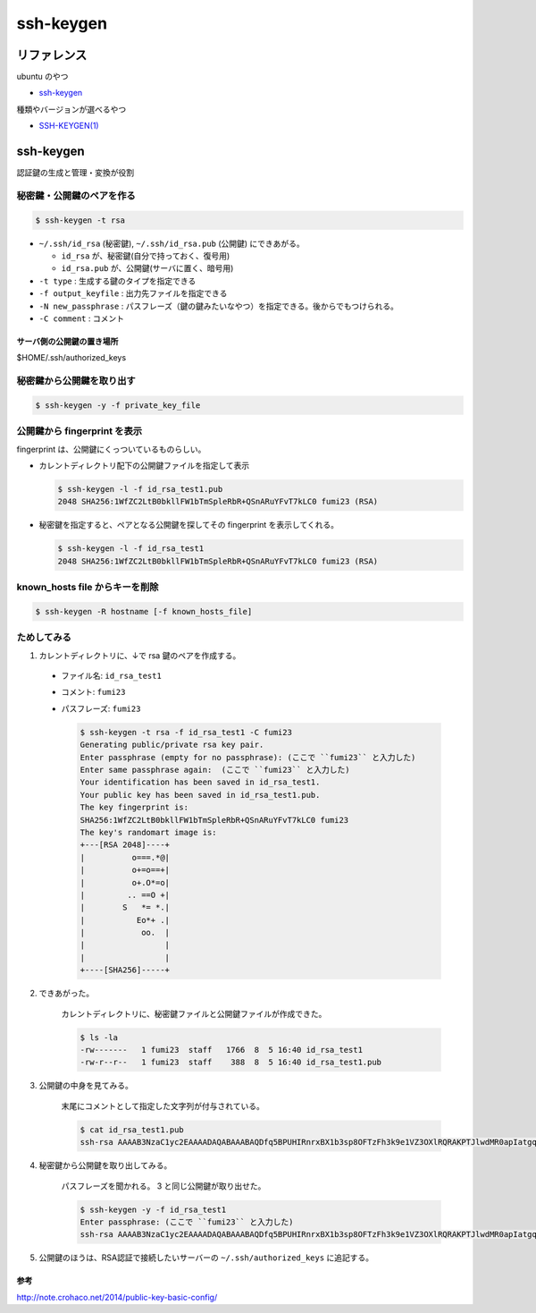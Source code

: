.. article::
   :date: 2018-10-15
   :title: ssh-keygen
   :category: ssh
   :tags:
   :canonical_url: /ssh/command/ssh-keygen/
   :draft: false


==========
ssh-keygen
==========


リファレンス
=============
ubuntu のやつ

- `ssh-keygen <http://manpages.ubuntu.com/manpages/bionic/en/man1/ssh-keygen.1.html>`_

種類やバージョンが選べるやつ

- `SSH-KEYGEN(1) <https://www.freebsd.org/cgi/man.cgi?query=ssh-keygen&apropos=0&sektion=1&manpath=CentOS+6.5&arch=default&format=html>`_


ssh-keygen
==========
認証鍵の生成と管理・変換が役割


秘密鍵・公開鍵のペアを作る
--------------------------

.. code-block:: bash

  $ ssh-keygen -t rsa

- ``~/.ssh/id_rsa`` (秘密鍵), ``~/.ssh/id_rsa.pub`` (公開鍵) にできあがる。

  - ``id_rsa`` が、秘密鍵(自分で持っておく、復号用)
  - ``id_rsa.pub`` が、公開鍵(サーバに置く、暗号用)

- ``-t type`` : 生成する鍵のタイプを指定できる
- ``-f output_keyfile`` : 出力先ファイルを指定できる
- ``-N new_passphrase`` : パスフレーズ（鍵の鍵みたいなやつ）を指定できる。後からでもつけられる。
- ``-C comment`` : コメント


サーバ側の公開鍵の置き場所
^^^^^^^^^^^^^^^^^^^^^^^^^^
$HOME/.ssh/authorized_keys


秘密鍵から公開鍵を取り出す
--------------------------

.. code-block:: bash

  $ ssh-keygen -y -f private_key_file


公開鍵から fingerprint を表示
------------------------------------
fingerprint は、公開鍵にくっついているものらしい。

- カレントディレクトリ配下の公開鍵ファイルを指定して表示

  .. code-block:: bash

    $ ssh-keygen -l -f id_rsa_test1.pub
    2048 SHA256:1WfZC2LtB0bkllFW1bTmSpleRbR+QSnARuYFvT7kLC0 fumi23 (RSA)

- 秘密鍵を指定すると、ペアとなる公開鍵を探してその fingerprint を表示してくれる。

  .. code-block:: bash

    $ ssh-keygen -l -f id_rsa_test1
    2048 SHA256:1WfZC2LtB0bkllFW1bTmSpleRbR+QSnARuYFvT7kLC0 fumi23 (RSA)


known_hosts file からキーを削除
------------------------------------

.. code-block:: bash

  $ ssh-keygen -R hostname [-f known_hosts_file]


ためしてみる
------------
1. カレントディレクトリに、↓で rsa 鍵のペアを作成する。

  - ファイル名: ``id_rsa_test1``
  - コメント: ``fumi23``
  - パスフレーズ: ``fumi23``

    .. code-block:: bash

      $ ssh-keygen -t rsa -f id_rsa_test1 -C fumi23
      Generating public/private rsa key pair.
      Enter passphrase (empty for no passphrase): (ここで ``fumi23`` と入力した)
      Enter same passphrase again:  (ここで ``fumi23`` と入力した)
      Your identification has been saved in id_rsa_test1.
      Your public key has been saved in id_rsa_test1.pub.
      The key fingerprint is:
      SHA256:1WfZC2LtB0bkllFW1bTmSpleRbR+QSnARuYFvT7kLC0 fumi23
      The key's randomart image is:
      +---[RSA 2048]----+
      |          o===.*@|
      |          o+=o==+|
      |          o+.O*=o|
      |         .. ==O +|
      |        S   *= *.|
      |           Eo*+ .|
      |            oo.  |
      |                 |
      |                 |
      +----[SHA256]-----+

2. できあがった。

    カレントディレクトリに、秘密鍵ファイルと公開鍵ファイルが作成できた。

    .. code-block:: bash

      $ ls -la
      -rw-------   1 fumi23  staff   1766  8  5 16:40 id_rsa_test1
      -rw-r--r--   1 fumi23  staff    388  8  5 16:40 id_rsa_test1.pub

3. 公開鍵の中身を見てみる。

    末尾にコメントとして指定した文字列が付与されている。

    .. code-block:: bash

      $ cat id_rsa_test1.pub
      ssh-rsa AAAAB3NzaC1yc2EAAAADAQABAAABAQDfq5BPUHIRnrxBX1b3sp8OFTzFh3k9e1VZ3OXlRQRAKPTJlwdMR0apIatgq4KocFTTc4EKBksOVxOJShG1iVcUNFkhQ0kxpHTMyPHMyQdgpWAqaF5REOKMCI111xWgEC166zLUwZ1SdOHi/p2+5oDFhElsyjprro66o+uVluCD1VmfWORYYZlrMyUTtbdzHOO8xyT4k+yVMnuDJSLgfSGkCA/gXUi9vCqJf0p5iRt1owf520DSLLnkE5Cu9QxIdGDEBbS8lq53oJm5DyOcSXn+V2vKBv6pfjh+TJJNZ6PClrRI7Zk/aZFAkB/9XgqErbhU6mkHWWO9vmRavJh8Wspd fumi23

4. 秘密鍵から公開鍵を取り出してみる。

    パスフレーズを聞かれる。 3 と同じ公開鍵が取り出せた。

    .. code-block:: bash

      $ ssh-keygen -y -f id_rsa_test1
      Enter passphrase: (ここで ``fumi23`` と入力した)
      ssh-rsa AAAAB3NzaC1yc2EAAAADAQABAAABAQDfq5BPUHIRnrxBX1b3sp8OFTzFh3k9e1VZ3OXlRQRAKPTJlwdMR0apIatgq4KocFTTc4EKBksOVxOJShG1iVcUNFkhQ0kxpHTMyPHMyQdgpWAqaF5REOKMCI111xWgEC166zLUwZ1SdOHi/p2+5oDFhElsyjprro66o+uVluCD1VmfWORYYZlrMyUTtbdzHOO8xyT4k+yVMnuDJSLgfSGkCA/gXUi9vCqJf0p5iRt1owf520DSLLnkE5Cu9QxIdGDEBbS8lq53oJm5DyOcSXn+V2vKBv6pfjh+TJJNZ6PClrRI7Zk/aZFAkB/9XgqErbhU6mkHWWO9vmRavJh8Wspd

5. 公開鍵のほうは、RSA認証で接続したいサーバーの ``~/.ssh/authorized_keys`` に追記する。


参考
^^^^
http://note.crohaco.net/2014/public-key-basic-config/

